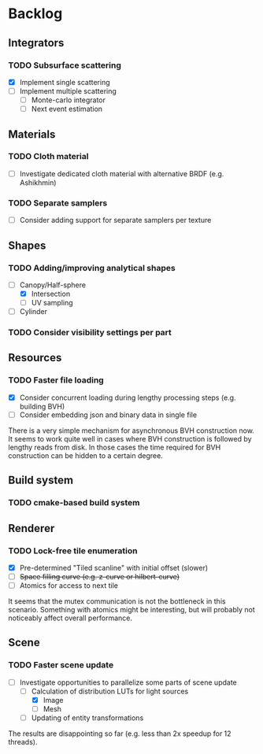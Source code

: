 * Backlog

** Integrators

*** TODO Subsurface scattering
- [X] Implement single scattering 
- [ ] Implement multiple scattering
  - [ ] Monte-carlo integrator
  - [ ] Next event estimation

** Materials

*** TODO Cloth material
- [ ] Investigate dedicated cloth material with alternative BRDF (e.g. Ashikhmin)

*** TODO Separate samplers
- [ ] Consider adding support for separate samplers per texture

** Shapes

*** TODO Adding/improving analytical shapes
- [-] Canopy/Half-sphere
  - [X] Intersection
  - [ ] UV sampling
- [ ] Cylinder

*** TODO Consider visibility settings per part

** Resources

*** TODO Faster file loading
- [X] Consider concurrent loading during lengthy processing steps (e.g. building BVH)
- [ ] Consider embedding json and binary data in single file

There is a very simple mechanism for asynchronous BVH construction now. 
It seems to work quite well in cases where BVH construction is followed by lengthy reads from disk.
In those cases the time required for BVH construction can be hidden to a certain degree.

** Build system

*** TODO cmake-based build system

** Renderer

*** TODO Lock-free tile enumeration
- [X] Pre-determined "Tiled scanline" with initial offset (slower)
- [ ] +Space filling curve (e.g. z-curve or hilbert-curve)+
- [ ] Atomics for access to next tile

It seems that the mutex communication is not the bottleneck in this scenario. 
Something with atomics might be interesting, but will probably not noticeably affect overall performance.

** Scene

*** TODO Faster scene update
- [-] Investigate opportunities to parallelize some parts of scene update
  - [-] Calculation of distribution LUTs for light sources
	- [X] Image
	- [ ] Mesh
  - [ ] Updating of entity transformations

The results are disappointing so far (e.g. less than 2x speedup for 12 threads).
